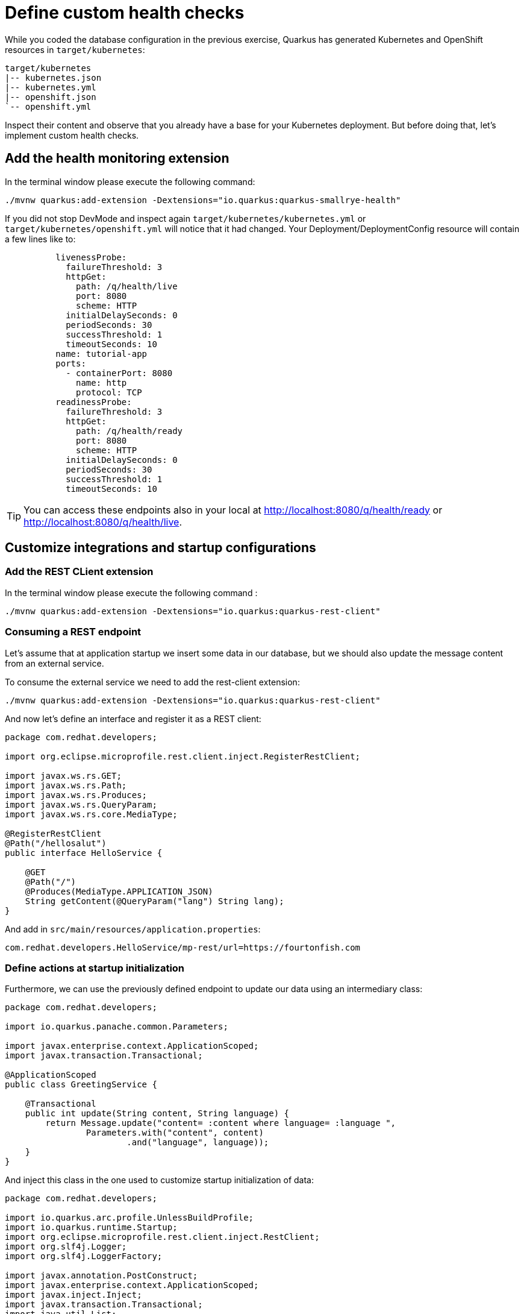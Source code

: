 = Define custom health checks

While you coded the database configuration in the previous exercise, Quarkus has generated Kubernetes and OpenShift resources in `target/kubernetes`:

[.console-input]
[source,config,subs="+macros,+attributes"]
----
target/kubernetes
|-- kubernetes.json
|-- kubernetes.yml
|-- openshift.json
`-- openshift.yml
----

Inspect their content and observe that you already have a base for your Kubernetes deployment.
But before doing that, let's implement custom health checks.

== Add the health monitoring extension

In the terminal window please execute the following command:

[.console-input]
[source,config,subs="+macros,+attributes"]
----
./mvnw quarkus:add-extension -Dextensions="io.quarkus:quarkus-smallrye-health"
----

If you did not stop DevMode and inspect again `target/kubernetes/kubernetes.yml` or `target/kubernetes/openshift.yml` 
will notice that it had changed. Your Deployment/DeploymentConfig resource will contain a few lines like to:

[.console-input]
[source,config,subs="+macros,+attributes"]
----
          livenessProbe:
            failureThreshold: 3
            httpGet:
              path: /q/health/live
              port: 8080
              scheme: HTTP
            initialDelaySeconds: 0
            periodSeconds: 30
            successThreshold: 1
            timeoutSeconds: 10
          name: tutorial-app
          ports:
            - containerPort: 8080
              name: http
              protocol: TCP
          readinessProbe:
            failureThreshold: 3
            httpGet:
              path: /q/health/ready
              port: 8080
              scheme: HTTP
            initialDelaySeconds: 0
            periodSeconds: 30
            successThreshold: 1
            timeoutSeconds: 10
----

TIP: You can access these endpoints also in your local at http://localhost:8080/q/health/ready or http://localhost:8080/q/health/live.

== Customize integrations and startup configurations

=== Add the REST CLient extension

In the terminal window please execute the following command
:
[.console-input]
[source,config,subs="+macros,+attributes"]
----
./mvnw quarkus:add-extension -Dextensions="io.quarkus:quarkus-rest-client"
----

=== Consuming a REST endpoint

Let's assume that at application startup we insert some data in our database, but
we should also update the message content from an external service.

To consume the external service we need to add the rest-client extension:
[.console-input]
[source,config,subs="+macros,+attributes"]
----
./mvnw quarkus:add-extension -Dextensions="io.quarkus:quarkus-rest-client"
----

And now let's define an interface and register it as a REST client:

[.console-input]
[source,java]
----
package com.redhat.developers;

import org.eclipse.microprofile.rest.client.inject.RegisterRestClient;

import javax.ws.rs.GET;
import javax.ws.rs.Path;
import javax.ws.rs.Produces;
import javax.ws.rs.QueryParam;
import javax.ws.rs.core.MediaType;

@RegisterRestClient
@Path("/hellosalut")
public interface HelloService {

    @GET
    @Path("/")
    @Produces(MediaType.APPLICATION_JSON)
    String getContent(@QueryParam("lang") String lang);
}
----

And add in `src/main/resources/application.properties`:

[.console-input]
[source,config,subs="+macros,+attributes"]
----
com.redhat.developers.HelloService/mp-rest/url=https://fourtonfish.com
----

=== Define actions at startup initialization

Furthermore, we can use the previously defined endpoint to update our data using an intermediary class:

[.console-input]
[source,java]
----
package com.redhat.developers;

import io.quarkus.panache.common.Parameters;

import javax.enterprise.context.ApplicationScoped;
import javax.transaction.Transactional;

@ApplicationScoped
public class GreetingService {

    @Transactional
    public int update(String content, String language) {
        return Message.update("content= :content where language= :language ",
                Parameters.with("content", content)
                        .and("language", language));
    }
}
----

And inject this class in the one used to customize startup initialization of data:

[.console-input]
[source,java]
----
package com.redhat.developers;

import io.quarkus.arc.profile.UnlessBuildProfile;
import io.quarkus.runtime.Startup;
import org.eclipse.microprofile.rest.client.inject.RestClient;
import org.slf4j.Logger;
import org.slf4j.LoggerFactory;

import javax.annotation.PostConstruct;
import javax.enterprise.context.ApplicationScoped;
import javax.inject.Inject;
import javax.transaction.Transactional;
import java.util.List;

@Startup //<1>
@ApplicationScoped 
@UnlessBuildProfile("test") //<2>
public class MessageInitializer {
    private static final Logger LOGGER = LoggerFactory.getLogger(MessageInitializer.class);

    @Inject
    @RestClient
    HelloService helloService; //<3>

    @Inject
    GreetingService greetingService; //<4>

    @PostConstruct
    public void init() {
        LOGGER.debug("Updating the db from external service");
        List<Message> messages = Message.findAll().list();
        for (Message message : messages) {
            String language = message.getLanguage();
            greetingService.update(helloService.getContent(language), language); //<5>
        }
        LOGGER.debug("End update of the db ");
    }
}
----

<1> This annotation initializes a CDI bean at application startup. 
This code will be executed after initializing the database from `import.sql`.
<2> Enable for both prod and dev build time profiles.
<3> Inject the `RestClient` service.
<4> Inject the service that updates database content and has `@Transactional` annotation set on the invoked method.
<5> Invoke record update.



== Customize health endpoints and readiness probe

Some extensions may provide default health checks, including that the extension will automatically register its health checks.
For example, `quarkus-agroal` (that is used to manage Quarkus datasources)  automatically registers a readiness health check that will validate each datasource.

You can change the root path to the health endpoints by setting the following property in `src/main/resources/application.properties`:

[.console-input]
[source,config,subs="+macros,+attributes"]
----
quarkus.smallrye-health.root-path=/health
----

If you reload the context in DevMode (by pressing `s`), you would notice that your Kubernetes/OpenShift manifests have changed and take into account your new configuration.

As the database readiness is already assessed, we can customize another readiness probe to check the availability of the endpoint `https://fourtonfish.com`:


[.console-input]
[source,java]
----
package com.redhat.developers;

import io.smallrye.health.checks.UrlHealthCheck;
import org.eclipse.microprofile.config.inject.ConfigProperty;
import org.eclipse.microprofile.health.HealthCheck;
import org.eclipse.microprofile.health.Readiness;

import javax.enterprise.context.ApplicationScoped;
import javax.ws.rs.HttpMethod;

@ApplicationScoped
public class CustomHealthCheck {

    @ConfigProperty(name = "com.redhat.developers.HelloService/mp-rest/url")
    String externalURL;

    @Readiness //<1> 
    HealthCheck checkURL() {
        return new UrlHealthCheck(externalURL+"/hellosalut/?lang=en") //<2>
                .name("external-url-check").requestMethod(HttpMethod.GET).statusCode(200);
    }

}
----

<1> Annotate the method with `org.eclipse.microprofile.health.Readiness` to signal its implementation.
<2> `UrlHealthCheck` checks if host is reachable using a Http URL connection.

In dev mode, all your heath checks are visible in health UI: http://localhost:8080/q/health-ui/.

Also, the Quarkus Kubernetes/OpenShift extension will take into account your custom probe definitions when generating their YAML.

[TIP]
====
Quarkus comes with some HealthCheck implementations for you to check status of different components:

** SocketHealthCheck: checks if host is reachable using a socket.
** UrlHealthCheck: checks if host is reachable using a Http URL connection.
** InetAddressHealthCheck: checks if host is reachable using InetAddress.isReachable method.
====

[NOTE]
=====
Quarkus has automatic readiness probes added when you use certain extensions: 

*datasource*
A probe to check database connection status.

*kafka*
A probe to check kafka connection status. In this case you need to enable manually by setting quarkus.kafka.health.enabled to true.

*mongoDB*
A probe to check MongoDB connection status.

*neo4j*
A probe to check Neo4J connection status.

*artemis*
A probe to check Artemis JMS connection status.

*kafka-streams*
Liveness (for stream state) and Readiness (topics created) probes.

*vault*
A probe to check Vault conection status.

*gRPC*
A readiness probe for the gRPC services.

*Cassandra*
A readiness probe to check Cassandra connection status.

*Redis*
A readiness probe to check Redis connection status.
=====